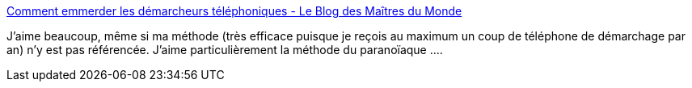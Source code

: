 :jbake-type: post
:jbake-status: published
:jbake-title: Comment emmerder les démarcheurs téléphoniques - Le Blog des Maîtres du Monde
:jbake-tags: téléphone,spam,démarchage,_mois_mars,_année_2014
:jbake-date: 2014-03-10
:jbake-depth: ../
:jbake-uri: shaarli/1394456821000.adoc
:jbake-source: https://nicolas-delsaux.hd.free.fr/Shaarli?searchterm=http%3A%2F%2Fsainteironie.blogspot.fr%2F2014%2F01%2Fcomment-emmerder-les-demarcheurs.html&searchtags=t%C3%A9l%C3%A9phone+spam+d%C3%A9marchage+_mois_mars+_ann%C3%A9e_2014
:jbake-style: shaarli

http://sainteironie.blogspot.fr/2014/01/comment-emmerder-les-demarcheurs.html[Comment emmerder les démarcheurs téléphoniques - Le Blog des Maîtres du Monde]

J'aime beaucoup, même si ma méthode (très efficace puisque je reçois au maximum un coup de téléphone de démarchage par an) n'y est pas référencée. J'aime particulièrement la méthode du paranoïaque ....
